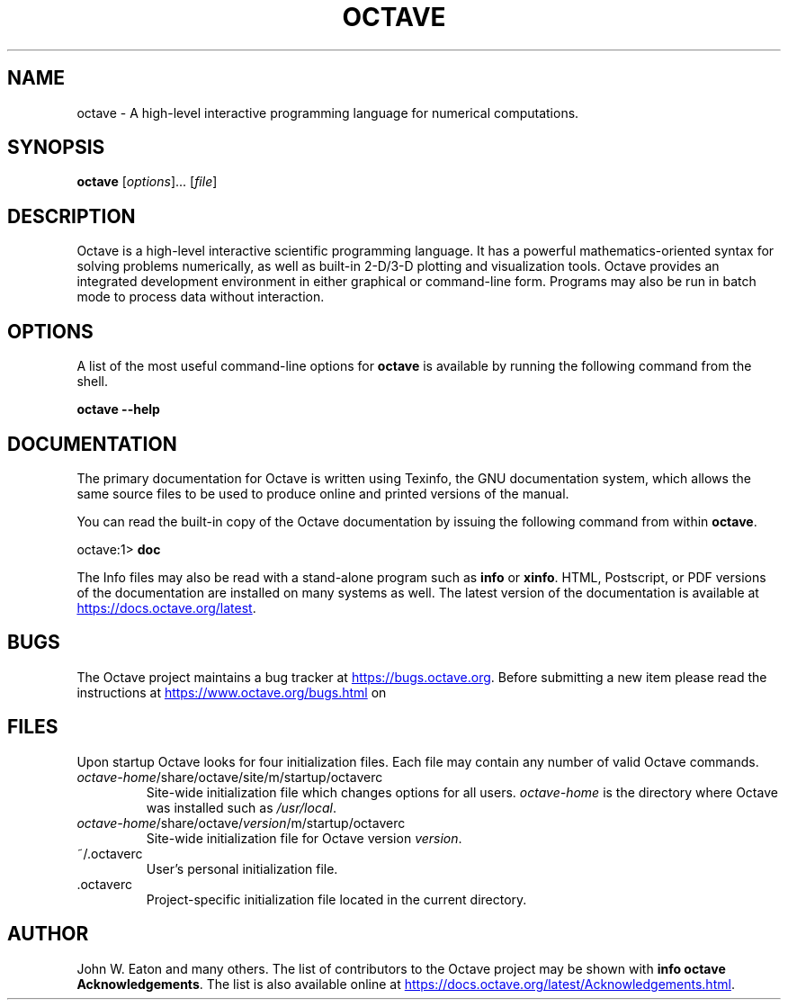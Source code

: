 .\" --------------------------------------------------------------------
.\"
.\" Copyright (C) 1996-2024 The Octave Project Developers
.\"
.\" See the file COPYRIGHT.md in the top-level directory of this
.\" or <https://octave.org/copyright/>.
.\"
.\" This file is part of Octave.
.\"
.\" Octave is free software: you can redistribute it and/or modify it
.\" under the terms of the GNU General Public License as published by
.\" the Free Software Foundation, either version 3 of the License, or
.\" (at your option) any later version.
.\"
.\" Octave is distributed in the hope that it will be useful, but
.\" WITHOUT ANY WARRANTY; without even the implied warranty of
.\" MERCHANTABILITY or FITNESS FOR A PARTICULAR PURPOSE.  See the
.\" GNU General Public License for more details.
.\"
.\" You should have received a copy of the GNU General Public License
.\" along with Octave; see the file COPYING.  If not, see
.\" <https://www.gnu.org/licenses/>.
.\"
.\" --------------------------------------------------------------------
.\"
.de Vb \" (V)erbatim (b)egin.  Use fixed width font and no justification
.ft CW
.nf
..
.de Ve \" (V)erbatim (e)nd.  Return to regular font and justification
.ft R
.fi
..
.\" --------------------------------------------------------------------
.TH OCTAVE 1 "3 January 2024" "GNU Octave"
.SH NAME
octave \- A high-level interactive programming language for numerical
computations.
.SH SYNOPSIS
\fBoctave\fP [\fIoptions\fP]\|.\|.\|.\& [\fIfile\fP]
.SH DESCRIPTION
Octave is a high-level interactive scientific programming language.  It has a
powerful mathematics-oriented syntax for solving problems numerically, as well
as built-in 2-D/3-D plotting and visualization tools.  Octave provides an
integrated development environment in either graphical or command-line form.
Programs may also be run in batch mode to process data without interaction.
.SH OPTIONS
A list of the most useful command-line options for \fBoctave\fP is available by
running the following command from the shell.
.Vb

.B    octave \-\-help
.Ve
.SH DOCUMENTATION
The primary documentation for Octave is written using Texinfo, the GNU
documentation system, which allows the same source files to be used to produce
online and printed versions of the manual.
.PP
You can read the built-in copy of the Octave documentation by issuing the
following command from within \fBoctave\fP.
.Vb

    octave:1> \fBdoc\fP

.Ve
The Info files may also be read with a stand-alone program such as \fBinfo\fP
or \fBxinfo\fP.  HTML, Postscript, or PDF versions of the documentation are
installed on many systems as well.  The latest version of the documentation is
available at
.UR https://\:docs.octave.org/\:latest
.UE .
.SH BUGS
The Octave project maintains a bug tracker at 
.UR https://\:bugs.octave.org
.UE .
Before submitting a new item please read the instructions at
.UR https://\:www.octave.org/\:bugs.html
.UE \ on how to submit a useful report.
.SH FILES
Upon startup Octave looks for four initialization files.  Each file may contain
any number of valid Octave commands.
.TP
\fIoctave-home\fP/share/octave/site/m/startup/octaverc
Site-wide initialization file which changes options for all users.
\fIoctave-home\fP is the directory where Octave was installed such as
\fI/usr/local\fP.
.TP
\fIoctave-home\fP/share/octave/\fIversion\fP/m/startup/octaverc
Site-wide initialization file for Octave version \fIversion\fP.
.TP
~/.octaverc
User's personal initialization file.
.TP
\&\.octaverc
Project-specific initialization file located in the current directory.
.SH AUTHOR
John W. Eaton and many others.  The list of contributors to the Octave project
may be shown with \fBinfo octave Acknowledgements\fP.  The list is also
available online at
.UR https://\:docs.octave.org/\:latest/\:Acknowledgements.html
.UE .
